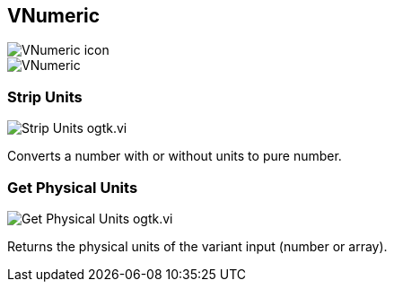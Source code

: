 == VNumeric

image::VNumeric_icon.png[]

image::VNumeric.png[]

=== Strip Units

image::Strip_Units__ogtk.vi.png[]

Converts a number with or without units to pure number.

=== Get Physical Units

image::Get_Physical_Units__ogtk.vi.png[]

Returns the physical units of the variant input (number or array).
